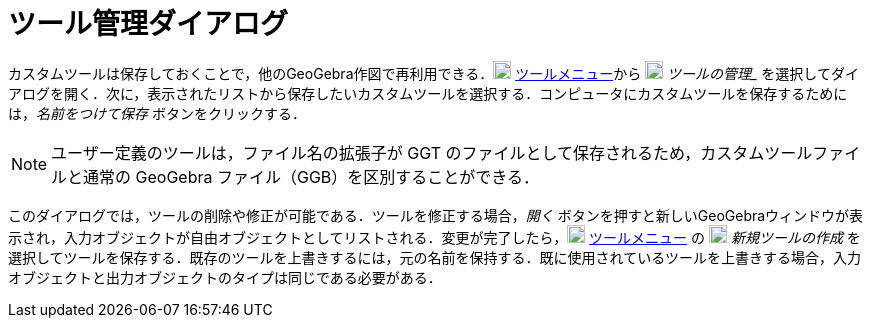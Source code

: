 = ツール管理ダイアログ
:page-en: Tool_Manager_Dialog
ifdef::env-github[:imagesdir: /ja/modules/ROOT/assets/images]

カスタムツールは保存しておくことで，他のGeoGebra作図で再利用できる．image:18px-Menu-tools.svg.png[Menu-tools.svg,width=18,height=18]
xref:/ツールメニュー.adoc[ツールメニュー]から
image:18px-Menu-tools.svg.png[Menu-tools.svg,width=18,height=18] _ツールの管理__
を選択してダイアログを開く．次に，表示されたリストから保存したいカスタムツールを選択する．コンピュータにカスタムツールを保存するためには，_名前をつけて保存_
ボタンをクリックする．

[NOTE]
====

ユーザー定義のツールは，ファイル名の拡張子が GGT のファイルとして保存されるため，カスタムツールファイルと通常の GeoGebra
ファイル（GGB）を区別することができる．

====

このダイアログでは，ツールの削除や修正が可能である．ツールを修正する場合，_開く_
ボタンを押すと新しいGeoGebraウィンドウが表示され，入力オブジェクトが自由オブジェクトとしてリストされる．変更が完了したら，image:18px-Menu-tools.svg.png[Menu-tools.svg,width=18,height=18]
xref:/ツールメニュー.adoc[ツールメニュー] の image:18px-Menu-tools-new.svg.png[Menu-tools-new.svg,width=18,height=18]
_新規ツールの作成_
を選択してツールを保存する．既存のツールを上書きするには，元の名前を保持する．既に使用されているツールを上書きする場合，入力オブジェクトと出力オブジェクトのタイプは同じである必要がある．
